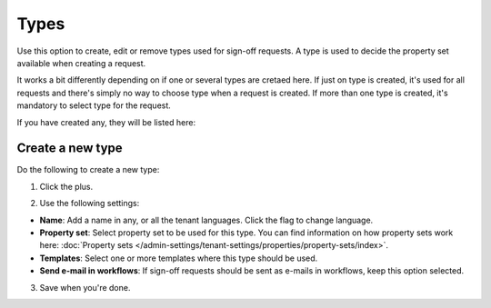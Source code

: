Types
=============================================

Use this option to create, edit or remove types used for sign-off requests. A type is used to decide the property set available when creating a request. 

It works a bit differently depending on if one or several types are cretaed here. If just on type is created, it's used for all requests and there's simply no way to choose type when a request is created. If more than one type is created, it's mandatory to select type for the request.

If you have created any, they will be listed here:

.. image:: sign-off-types-list-new2.png

Create a new type
*********************
Do the following to create a new type:

1. Click the plus.

.. image:: sign-off-types-clickplus-new.png

2. Use the following settings:

.. image:: sign-off-types-settings-new.png

+ **Name**: Add a name in any, or all the tenant languages. Click the flag to change language.
+ **Property set**: Select property set to be used for this type. You can find information on how property sets work here: :doc:`Property sets </admin-settings/tenant-settings/properties/property-sets/index>`.
+ **Templates**: Select one or more templates where this type should be used.
+ **Send e-mail in workflows**: If sign-off requests should be sent as e-mails in workflows, keep this option selected.

3. Save when you're done.

